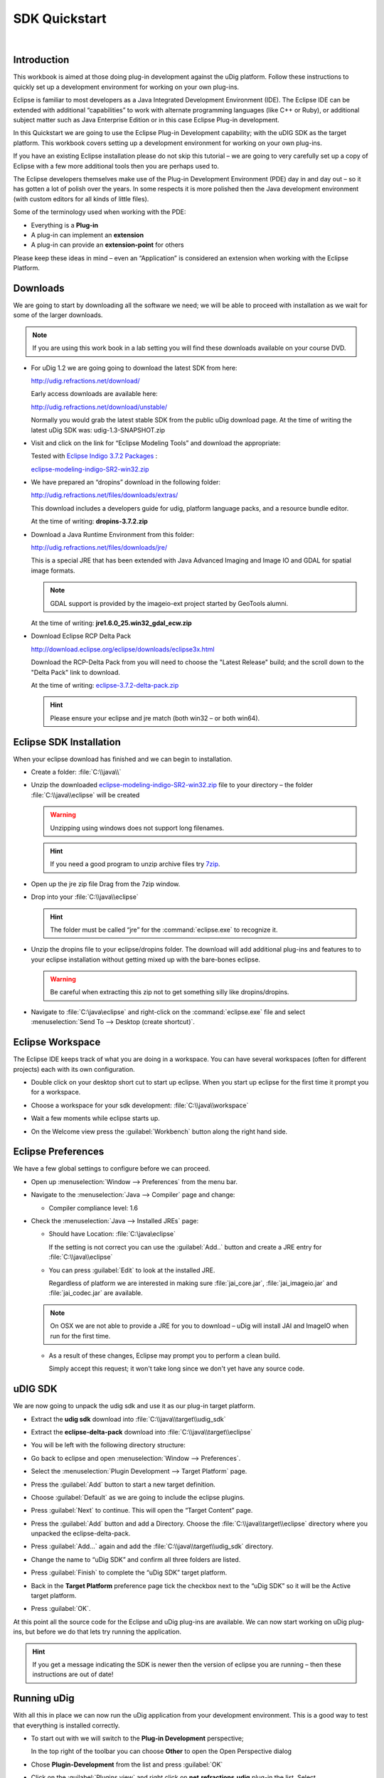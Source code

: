 SDK Quickstart
##############

 |udig_logo_gif| |refractions_png| |lisasoft_png| |camptocamp_logo| |sponsor_logo| |hydrologis_logo| 

.. image:: ../../../images/background.png
   :width: 100%

.. |camptocamp_logo| image:: ../../../images/camptocamp_logo.png

.. |sponsor_logo| image:: ../../../images/sponsor_logo.png

.. |hydrologis_logo| image:: ../../../images/hydrologis_logo.png

.. |refractions_png| image:: ../../../images/refractions_logo.png
   :height: 2.8cm

.. |lisasoft_png| image:: ../../../images/lisasoft_logo.png
   :height: 2.8cm

.. |udig_logo_gif| image:: ../../../images/udig_logo.gif

Introduction
============

This workbook is aimed at those doing plug-in development against the uDig platform. Follow these instructions 
to quickly set up a development environment for working on your own plug-ins.

Eclipse is familiar to most developers as a Java Integrated Development Environment (IDE). The Eclipse IDE 
can be extended with additional “capabilities” to work with alternate programming languages (like C++ or Ruby), 
or additional subject matter such as Java Enterprise Edition or in this case Eclipse Plug-in development.

In this Quickstart we are going to use the Eclipse Plug-in Development capability; with the uDIG SDK as the 
target platform. This workbook covers setting up a development environment for working on your own plug-ins.

If you have an existing Eclipse installation please do not skip this tutorial – we are going to very carefully 
set up a copy of Eclipse with a few more additional tools then you are perhaps used to.

The Eclipse developers themselves make use of the Plug-in Development Environment (PDE) day in and day out – 
so it has gotten a lot of polish over the years. In some respects it is more polished then the Java development 
environment (with custom editors for all kinds of little files).

Some of the terminology used when working with the PDE:

* Everything is a **Plug-in**

* A plug-in can implement an **extension**

* A plug-in can provide an **extension-point** for others


Please keep these ideas in mind – even an “Application” is considered an extension when working with the 
Eclipse Platform.


Downloads
=========

We are going to start by downloading all the software we need; we will be able to proceed with installation 
as we wait for some of the larger downloads.

.. note::
   If you are using this work book in a lab setting you will find these downloads available on your course DVD.


* For uDig 1.2 we are going going to download the latest SDK from here:

  `<http://udig.refractions.net/download/>`_

  Early access downloads are available here:
 
  `<http://udig.refractions.net/download/unstable/>`_

  Normally you would grab the latest stable SDK from the public uDig download page.
  At the time of writing the latest uDig SDK was: udig-1.3-SNAPSHOT.zip


* Visit and click on the link for “Eclipse Modeling Tools” and download the appropriate:

  |10000000000002D60000006969C9BC42_png|

  Tested with `Eclipse Indigo 3.7.2 Packages <http://www.eclipse.org/downloads/packages/eclipse-modeling-tools/indigosr2>`_ :

  `eclipse-modeling-indigo-SR2-win32.zip <http://www.eclipse.org/downloads/download.php?file=/technology/epp/downloads/release/indigo/SR2/eclipse-modeling-indigo-SR2-win32.zip>`_


* We have prepared an “dropins” download in the following folder:

  `<http://udig.refractions.net/files/downloads/extras/>`_

  This download includes a developers guide for udig, platform language packs, and a resource bundle editor.

  At the time of writing: **dropins-3.7.2.zip**


* Download a Java Runtime Environment from this folder:

  `<http://udig.refractions.net/files/downloads/jre/>`_

  This is a special JRE that has been extended with Java Advanced Imaging and Image IO and GDAL for 
  spatial image formats.

  .. note::
     GDAL support is provided by the imageio-ext project started by GeoTools alumni.

  At the time of writing: **jre1.6.0_25.win32_gdal_ecw.zip**


* Download Eclipse RCP Delta Pack

  `<http://download.eclipse.org/eclipse/downloads/eclipse3x.html>`_

  Download the RCP-Delta Pack from you will need to choose the "Latest Release" build; and the scroll 
  down to the "Delta Pack" link to download.

  At the time of writing: `eclipse-3.7.2-delta-pack.zip <http://download.eclipse.org/eclipse/downloads/drops/R-3.7.2-201202080800/download.php?dropFile=eclipse-3.7.2-delta-pack.zip>`_

  .. hint::
     Please ensure your eclipse and jre match (both win32 – or both win64).

.. |10000000000002D60000006969C9BC42_png| image:: images/10000000000002D60000006969C9BC42.png
    :width: 15.36cm
    :height: 2.221cm


Eclipse SDK Installation
========================

When your eclipse download has finished and we can begin to installation.

* Create a folder\: :file:`C:\\java\\`

* Unzip the downloaded `eclipse-modeling-indigo-SR2-win32.zip <http://www.eclipse.org/downloads/download.php?file=/technology/epp/downloads/release/indigo/SR2/eclipse-modeling-indigo-SR2-win32.zip>`_ 
  file to your directory – the folder :file:`C:\\java\\eclipse` will be created

  .. warning::
     Unzipping using windows does not support long filenames.

  |1000000000000300000001BC134E78A3_png|

  .. hint::
     If you need a good program to unzip archive files try `7zip <http://www.7-zip.org>`_.


* Open up the jre zip file Drag from the 7zip window.

  |10000000000001D90000015F4869EDF0_png|


* Drop into your :file:`C:\\java\\eclipse`

  |1000000000000300000001BCC4A03AEE_png|

  .. hint::
     The folder must be called “jre” for the :command:`eclipse.exe` to recognize it.

* Unzip the dropins file to your eclipse/dropins folder. The download will add additional plug-ins 
  and features to to your eclipse installation without getting mixed up with the bare-bones eclipse.

  .. warning::
     Be careful when extracting this zip not to get something silly like dropins/dropins.

  |1000000000000300000001BCF0784F92_png|


* Navigate to :file:`C:\java\eclipse` and right-click on the :command:`eclipse.exe`
  file and select :menuselection:`Send To --> Desktop (create shortcut)`.


  .. info::
     You may want to modify the “eclipse.ini” file to specify additional command line 
     options such as more memory.

.. |1000000000000300000001BCF0784F92_png| image:: images/1000000000000300000001BCF0784F92.png
    :width: 12.19cm
    :height: 7.05cm


.. |1000000000000300000001BCC4A03AEE_png| image:: images/1000000000000300000001BCC4A03AEE.png
    :width: 12.19cm
    :height: 7.05cm


.. |10000000000001D90000015F4869EDF0_png| image:: images/10000000000001D90000015F4869EDF0.png
    :width: 8.01cm
    :height: 5.941cm


.. |1000000000000300000001BC134E78A3_png| image:: images/1000000000000300000001BC134E78A3.png
    :width: 12.19cm
    :height: 7.05cm


Eclipse Workspace
=================

The Eclipse IDE keeps track of what you are doing in a workspace. You can have several workspaces (often 
for different projects) each with its own configuration.

* Double click on your desktop short cut to start up eclipse. When you start up eclipse for the first 
  time it prompt you for a workspace.


* Choose a workspace for your sdk development: :file:`C:\\java\\workspace`

  |100000000000028800000135E311BA3E_jpg|


* Wait a few moments while eclipse starts up.

* On the Welcome view press the :guilabel:`Workbench` button along the right hand side.

  |100000000000035C0000028A184A902D_jpg|


.. |100000000000028800000135E311BA3E_jpg| image:: images/100000000000028800000135E311BA3E.jpg
    :width: 10.97cm
    :height: 5.23cm


.. |100000000000035C0000028A184A902D_jpg| image:: images/100000000000035C0000028A184A902D.jpg
    :width: 14.559cm
    :height: 11cm


Eclipse Preferences
===================

We have a few global settings to configure before we can proceed.

.. info::
   We are waiting for a Mac OSX JRE to be available before using Java 7.


* Open up :menuselection:`Window --> Preferences` from the menu bar.

* Navigate to the :menuselection:`Java --> Compiler` page and change:

  * Compiler compliance level: 1.6

* Check the :menuselection:`Java --> Installed JREs` page:

  * Should have Location: :file:`C:\java\eclipse`

    If the setting is not correct you can use the :guilabel:`Add..` button and create a 
    JRE entry for :file:`C:\\java\\eclipse`


  * You can press :guilabel:`Edit` to look at the installed JRE.

    Regardless of platform we are interested in making sure :file:`jai_core.jar`, :file:`jai_imageio.jar` 
    and :file:`jai_codec.jar` are available.

  |10000000000002290000022FF6824562_jpg|

  .. note::
     On OSX we are not able to provide a JRE for you to download – uDig will install JAI and ImageIO when 
     run for the first time.

  * As a result of these changes, Eclipse may prompt you to perform a clean build.

    Simply accept this request; it won't take long since we don't yet have any source code.


.. |10000000000002290000022FF6824562_jpg| image:: images/10000000000002290000022FF6824562.jpg
    :width: 9.359cm
    :height: 9.47cm


uDIG SDK
========

We are now going to unpack the udig sdk and use it as our plug-in target platform.

* Extract the **udig sdk** download into :file:`C:\\java\\target\\udig_sdk`

* Extract the **eclipse-delta-pack** download into :file:`C:\\java\\target\\eclipse`

* You will be left with the following directory structure:

  |1000000000000300000001C44CE3D1F6_png|


* Go back to eclipse and open :menuselection:`Window --> Preferences`.

* Select the :menuselection:`Plugin Development --> Target Platform` page.

* Press the :guilabel:`Add` button to start a new target definition.

* Choose :guilabel:`Default` as we are going to include the eclipse plugins.

  |10000000000002CF000001561A929436_png|

* Press :guilabel:`Next` to continue. This will open the “Target Content” page.


* Press the :guilabel:`Add` button and add a Directory. Choose the :file:`C:\\java\\target\\eclipse` 
  directory where you unpacked the eclipse-delta-pack.

  |100000000000020D0000011563943DB1_png|


* Press :guilabel:`Add...` again and add the :file:`C:\\java\\target\\udig_sdk` directory.

  |100000000000020D0000011E62AF5DA4_png|


* Change the name to “uDig SDK” and confirm all three folders are listed.

  |10000000000002CF000001DA33230A27_png|

* Press :guilabel:`Finish` to complete the “uDig SDK” target platform.

* Back in the **Target Platform** preference page tick the checkbox next to the “uDig SDK” 
  so it will be the Active target platform.

* Press :guilabel:`OK`.

At this point all the source code for the Eclipse and uDig plug-ins are available. We can now start 
working on uDig plug-ins, but before we do that lets try running the application.

.. hint::
   If you get a message indicating the SDK is newer then the version of eclipse you 
   are running – then these instructions are out of date!


.. |100000000000020D0000011563943DB1_png| image:: images/100000000000020D0000011563943DB1.png
    :width: 8.331cm
    :height: 4.399cm


.. |10000000000002CF000001561A929436_png| image:: images/10000000000002CF000001561A929436.png
    :width: 11.411cm
    :height: 5.429cm


.. |100000000000020D0000011E62AF5DA4_png| image:: images/100000000000020D0000011E62AF5DA4.png
    :width: 8.331cm
    :height: 4.54cm


.. |1000000000000300000001C44CE3D1F6_png| image:: images/1000000000000300000001C44CE3D1F6.png
    :width: 12.19cm
    :height: 7.181cm


.. |10000000000002CF000001DA33230A27_png| image:: images/10000000000002CF000001DA33230A27.png
    :width: 11.411cm
    :height: 7.519cm

Running uDig
============

With all this in place we can now run the uDig application from your development environment. This is a 
good way to test that everything is installed correctly.

* To start out with we will switch to the **Plug-in Development** perspective; 

  In the top right of the toolbar you can choose **Other** to open the Open Perspective dialog

  |10000000000000C70000009D4D0BCF71_jpg|


* Chose **Plugin-Development** from the list and press :guilabel:`OK`

  |1000000000000183000001907C2E19E5_jpg|


* Click on the :guilabel:`Plugins view` and right click on **net.refractions.udig** plug-in the list. 
  Select :menuselection:`Import As --> Source Project` to copy the plugin into your workspace.

  |100000000000035C0000028AAD3294F1_jpg|

* Change to the :guilabel:`Package Explorer` view and open up the **net.refractions.udig** plugin and 
  double click to open **udig.product**.

* Switch to the :guilabel:`dependencies` tab as we have a little bit of clean up work.

  Remove the line for net.refractions.udig_language-feature. Select net.refractions.udig-feature and press 
  :guilabel:`Properties` button. Remove the version and press :guilabel:`OK`.

  The result should look like:

  |1000000000000233000001E6EB8CC584_png|


* Return to the :guilabel:`overview` tab of **udig.product** click on the :guilabel:`Launch Eclipse Application`
  link (it is located under testing as shown below).

  |100000000000038E000001FFF67803BB_png|


* The application will now start!

  |100000000000035C0000028AD4061D1A_jpg|


.. |10000000000000C70000009D4D0BCF71_jpg| image:: images/10000000000000C70000009D4D0BCF71.jpg
    :width: 3.371cm
    :height: 2.66cm


.. |1000000000000183000001907C2E19E5_jpg| image:: images/1000000000000183000001907C2E19E5.jpg
    :width: 6.549cm
    :height: 6.77cm


.. |1000000000000233000001E6EB8CC584_png| image:: images/1000000000000233000001E6EB8CC584.png
    :width: 8.939cm
    :height: 7.721cm


.. |100000000000038E000001FFF67803BB_png| image:: images/100000000000038E000001FFF67803BB.png
    :width: 12.839cm
    :height: 7.211cm


.. |100000000000035C0000028AD4061D1A_jpg| image:: images/100000000000035C0000028AD4061D1A.jpg
    :width: 14.559cm
    :height: 11cm


.. |100000000000035C0000028AAD3294F1_jpg| image:: images/100000000000035C0000028AAD3294F1.jpg
    :width: 13.651cm
    :height: 10.321cm

What to Do Next
===============

Here are some additional things to try when running uDig.

* From Eclipse open up :menuselection:` Run --> Run Configurations` to examine or customize configuration 
  of uDig you are running. Many of these fields were filled in for you by the udig.product.


* The number one tip is to go to the Arguments tab and enable console logging. To send log information to 
  the console as udig runs add::

  -consolelog

  to your “program arguments”.

  |10000000000003820000028AA509C26F_jpg|

  You can also review the VM arguments; including changing the amount of memory available to your uDig 
  application::

  -Xmx512m

  may be useful when working with large images? The::

  -Dosgi.parentClassload=ext

  setting allows uDig to find JRE extensions such as Java Advanced Imaging and ImageIO.

  .. hint::
     For documentation on these command line parameters check the eclipse help menu.


* The running uDig application makes use of the “Workspace Data” folder defined in the Run dialog. Try checking
  clear and workspace in order to simulate starting uDig from a fresh install.

  |10000000000003820000028AA8CFBF1E_jpg|


* Have a look on the Tracing tab of the Run dialog; you can control the amount of logging 
  information produced (for example WMS logging is turned on below).

  .. hint::
     Tracing is especially useful when the -consolelog program argument is used.


  |10000000000003820000028A7A68C47D_jpg|


* Have a look at the plug-ins tab and see if you can turn off: printing support.

  .. hint::
     Normally the plugins included by an application are organized into features – we will cover 
     how to do this in the :doc:`Custom Application Tutorial <../CustomApplication/CustomApplication>`.

  |10000000000003820000028A45F419F0_jpg|


* Advanced: When working on the uDig project itself we use the FindBugz tool to check for obvious 
  mistakes prior to committing. You can add FindBugz to your environment using the following update site:

  `<http://findbugs.cs.umd.edu/eclipse>`_

  |10000000000001FB000000CE8E433C82_jpg|


.. |10000000000003820000028A7A68C47D_jpg| image:: images/10000000000003820000028A7A68C47D.jpg
    :width: 15.199cm
    :height: 11cm


.. |10000000000003820000028A45F419F0_jpg| image:: images/10000000000003820000028A45F419F0.jpg
    :width: 15.199cm
    :height: 11cm


.. |10000000000003820000028AA509C26F_jpg| image:: images/10000000000003820000028AA509C26F.jpg
    :width: 15.199cm
    :height: 11cm


.. |10000000000001FB000000CE8E433C82_jpg| image:: images/10000000000001FB000000CE8E433C82.jpg
    :width: 8.58cm
    :height: 3.491cm


.. |10000000000003820000028AA8CFBF1E_jpg| image:: images/10000000000003820000028AA8CFBF1E.jpg
    :width: 15.199cm
    :height: 11cm

